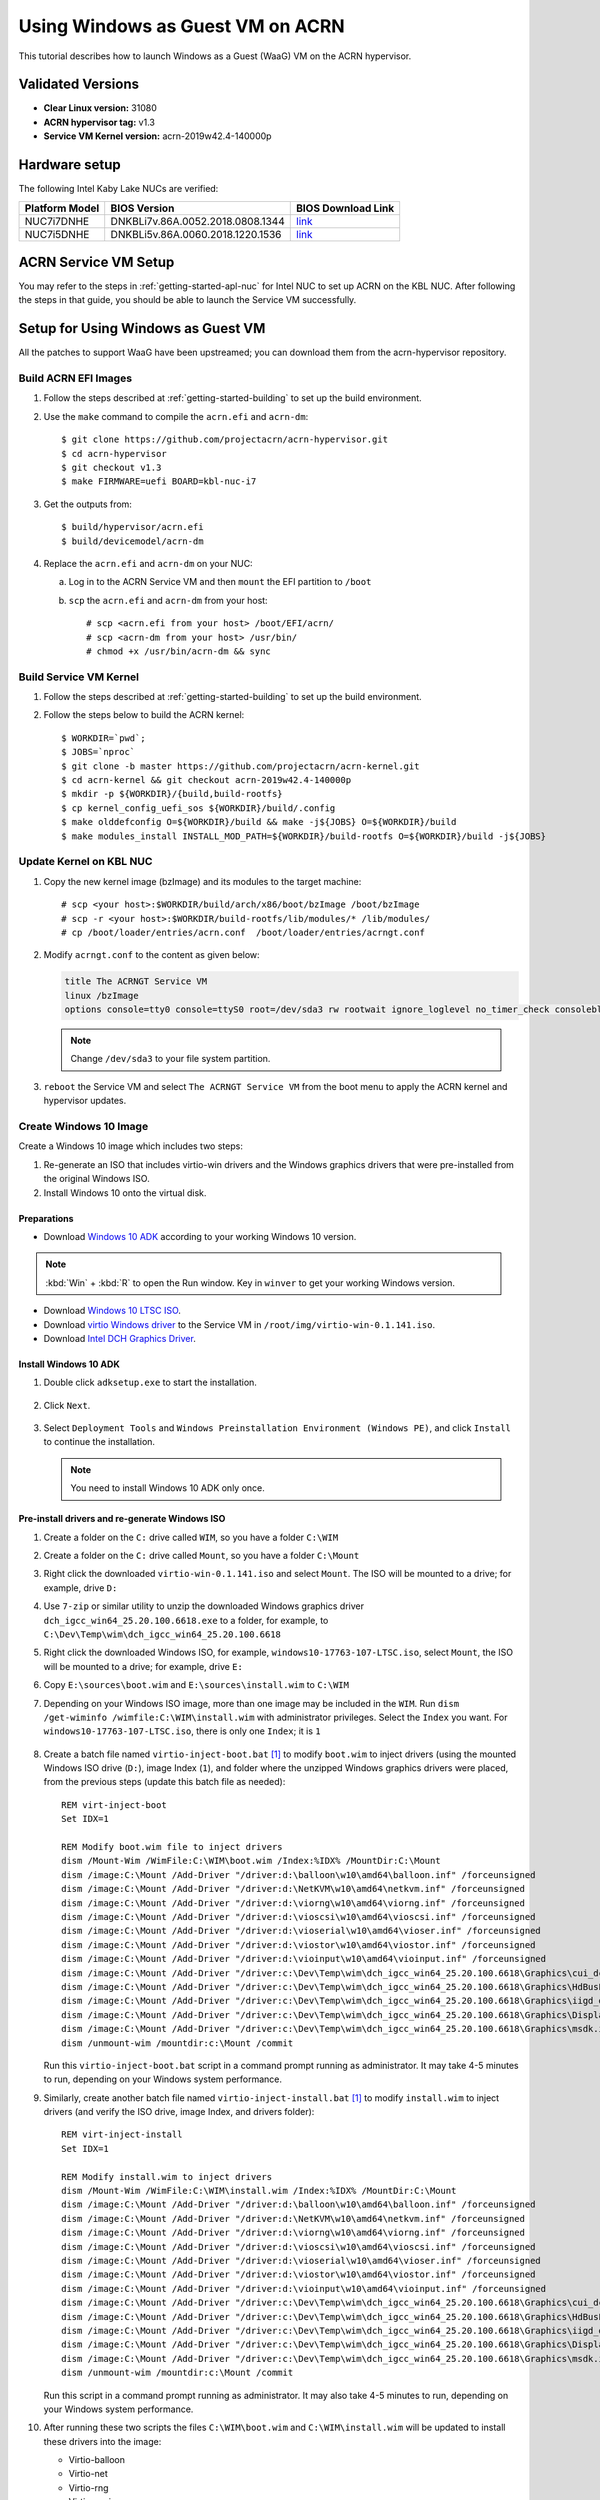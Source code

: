 .. _using_windows_as_uos:

Using Windows as Guest VM on ACRN
#################################
This tutorial describes how to launch Windows as a Guest (WaaG) VM on the ACRN hypervisor.

Validated Versions
******************

-  **Clear Linux version:** 31080
-  **ACRN hypervisor tag:** v1.3
-  **Service VM Kernel version:** acrn-2019w42.4-140000p

Hardware setup
**************
The following Intel Kaby Lake NUCs are verified:

.. csv-table::
   :header: "Platform Model", "BIOS Version", "BIOS Download Link"

   "NUC7i7DNHE", "DNKBLi7v.86A.0052.2018.0808.1344", "`link <https://downloadcenter.intel.com/download/28886?v=t>`__"
   "NUC7i5DNHE", "DNKBLi5v.86A.0060.2018.1220.1536", "`link <https://downloadcenter.intel.com/download/28885?v=t>`__"

ACRN Service VM Setup
*********************
You may refer to the steps in :ref:`getting-started-apl-nuc` for
Intel NUC to set up ACRN on the KBL NUC. After following the steps in that guide,
you should be able to launch the Service VM successfully.

Setup for Using Windows as Guest VM
***********************************
All the patches to support WaaG have been upstreamed; you can download them
from the acrn-hypervisor repository.

Build ACRN EFI Images
=====================
#. Follow the steps described at :ref:`getting-started-building` to set up the build environment.
#. Use the ``make`` command to compile the ``acrn.efi`` and ``acrn-dm``::

   $ git clone https://github.com/projectacrn/acrn-hypervisor.git
   $ cd acrn-hypervisor
   $ git checkout v1.3
   $ make FIRMWARE=uefi BOARD=kbl-nuc-i7

#. Get the outputs from::

   $ build/hypervisor/acrn.efi
   $ build/devicemodel/acrn-dm

#. Replace the ``acrn.efi`` and ``acrn-dm`` on your NUC:

   a. Log in to the ACRN Service VM and then ``mount`` the EFI partition to ``/boot``
   #. ``scp`` the ``acrn.efi`` and ``acrn-dm`` from your host::

      # scp <acrn.efi from your host> /boot/EFI/acrn/
      # scp <acrn-dm from your host> /usr/bin/
      # chmod +x /usr/bin/acrn-dm && sync

Build Service VM Kernel
=======================
#. Follow the steps described at :ref:`getting-started-building` to set up the build environment.
#. Follow the steps below to build the ACRN kernel::

   $ WORKDIR=`pwd`;
   $ JOBS=`nproc`
   $ git clone -b master https://github.com/projectacrn/acrn-kernel.git
   $ cd acrn-kernel && git checkout acrn-2019w42.4-140000p
   $ mkdir -p ${WORKDIR}/{build,build-rootfs}
   $ cp kernel_config_uefi_sos ${WORKDIR}/build/.config
   $ make olddefconfig O=${WORKDIR}/build && make -j${JOBS} O=${WORKDIR}/build
   $ make modules_install INSTALL_MOD_PATH=${WORKDIR}/build-rootfs O=${WORKDIR}/build -j${JOBS}

Update Kernel on KBL NUC
========================
#. Copy the new kernel image (bzImage) and its modules to the target machine::

   # scp <your host>:$WORKDIR/build/arch/x86/boot/bzImage /boot/bzImage
   # scp -r <your host>:$WORKDIR/build-rootfs/lib/modules/* /lib/modules/
   # cp /boot/loader/entries/acrn.conf  /boot/loader/entries/acrngt.conf

#. Modify ``acrngt.conf`` to the content as given below:

   .. code-block:: none

      title The ACRNGT Service VM
      linux /bzImage
      options console=tty0 console=ttyS0 root=/dev/sda3 rw rootwait ignore_loglevel no_timer_check consoleblank=0 i915.nuclear_pageflip=1 i915.avail_planes_per_pipe=0x010101 i915.domain_plane_owners=0x011100001111 i915.enable_gvt=1 i915.enable_conformance_check=0 i915.enable_guc=0 hvlog=2M@0x1FE00000 memmap=2M$0x1FE00000

   .. note:: Change ``/dev/sda3`` to your file system partition.

#. ``reboot`` the Service VM and select ``The ACRNGT Service VM`` from the boot menu to apply
   the ACRN kernel and hypervisor updates.

Create Windows 10 Image
=======================
Create a Windows 10 image which includes two steps:

#. Re-generate an ISO that includes virtio-win drivers and the Windows graphics drivers that were pre-installed
   from the original Windows ISO.

#. Install Windows 10 onto the virtual disk.

Preparations
------------
* Download `Windows 10 ADK <https://docs.microsoft.com/en-us/windows-hardware/get-started/adk-install>`_
  according to your working Windows 10 version.

.. note:: :kbd:`Win` + :kbd:`R` to open the Run window. Key in ``winver`` to get your working Windows version.

* Download `Windows 10 LTSC ISO
  <https://software-download.microsoft.com/download/sg/17763.107.101029-1455.rs5_release_svc_refresh_CLIENT_LTSC_EVAL_x64FRE_en-us.iso>`_.

* Download `virtio Windows driver
  <https://fedorapeople.org/groups/virt/virtio-win/direct-downloads/archive-virtio/virtio-win-0.1.141-1/virtio-win-0.1.141.iso>`_
  to the Service VM in ``/root/img/virtio-win-0.1.141.iso``.

* Download `Intel DCH Graphics Driver <https://downloadmirror.intel.com/28646/a08/dch_igcc_win64_25.20.100.6618.exe>`_.

Install Windows 10 ADK
----------------------
#. Double click ``adksetup.exe`` to start the installation.

   .. figure:: images/adk_install_1.png
      :align: center

#. Click ``Next``.

   .. figure:: images/adk_install_2.png
      :align: center

#. Select ``Deployment Tools`` and ``Windows Preinstallation Environment (Windows PE)``,
   and click ``Install`` to continue the installation.

   .. note:: You need to install Windows 10 ADK only once.

Pre-install drivers and re-generate Windows ISO
-----------------------------------------------
#. Create a folder on the ``C:`` drive called ``WIM``, so you have a folder ``C:\WIM``

#. Create a folder on the ``C:`` drive called ``Mount``, so you have a folder ``C:\Mount``

#. Right click the downloaded ``virtio-win-0.1.141.iso`` and select ``Mount``. The ISO will be mounted to a drive;
   for example, drive ``D:``

#. Use ``7-zip`` or similar utility to unzip the downloaded Windows graphics driver
   ``dch_igcc_win64_25.20.100.6618.exe`` to a folder,
   for example, to ``C:\Dev\Temp\wim\dch_igcc_win64_25.20.100.6618``

#. Right click the downloaded Windows ISO, for example, ``windows10-17763-107-LTSC.iso``, select ``Mount``,
   the ISO will be mounted to a drive; for example, drive ``E:``

#. Copy ``E:\sources\boot.wim`` and ``E:\sources\install.wim`` to ``C:\WIM``

#. Depending on your Windows ISO image, more than one image may be included in the ``WIM``.
   Run ``dism /get-wiminfo /wimfile:C:\WIM\install.wim`` with administrator privileges.
   Select the ``Index`` you want. For ``windows10-17763-107-LTSC.iso``,
   there is only one ``Index``; it is ``1``

   .. figure:: images/install_wim_index.png
      :align: center

#. Create a batch file named ``virtio-inject-boot.bat`` [1]_ to modify
   ``boot.wim`` to inject drivers (using the mounted Windows ISO drive
   (``D:``), image Index (``1``), and folder where the unzipped Windows
   graphics drivers were placed, from the previous steps (update this
   batch file as needed)::

      REM virt-inject-boot
      Set IDX=1

      REM Modify boot.wim file to inject drivers
      dism /Mount-Wim /WimFile:C:\WIM\boot.wim /Index:%IDX% /MountDir:C:\Mount
      dism /image:C:\Mount /Add-Driver "/driver:d:\balloon\w10\amd64\balloon.inf" /forceunsigned
      dism /image:C:\Mount /Add-Driver "/driver:d:\NetKVM\w10\amd64\netkvm.inf" /forceunsigned
      dism /image:C:\Mount /Add-Driver "/driver:d:\viorng\w10\amd64\viorng.inf" /forceunsigned
      dism /image:C:\Mount /Add-Driver "/driver:d:\vioscsi\w10\amd64\vioscsi.inf" /forceunsigned
      dism /image:C:\Mount /Add-Driver "/driver:d:\vioserial\w10\amd64\vioser.inf" /forceunsigned
      dism /image:C:\Mount /Add-Driver "/driver:d:\viostor\w10\amd64\viostor.inf" /forceunsigned
      dism /image:C:\Mount /Add-Driver "/driver:d:\vioinput\w10\amd64\vioinput.inf" /forceunsigned
      dism /image:C:\Mount /Add-Driver "/driver:c:\Dev\Temp\wim\dch_igcc_win64_25.20.100.6618\Graphics\cui_dch.inf"
      dism /image:C:\Mount /Add-Driver "/driver:c:\Dev\Temp\wim\dch_igcc_win64_25.20.100.6618\Graphics\HdBusExt.inf"
      dism /image:C:\Mount /Add-Driver "/driver:c:\Dev\Temp\wim\dch_igcc_win64_25.20.100.6618\Graphics\iigd_dch.inf"
      dism /image:C:\Mount /Add-Driver "/driver:c:\Dev\Temp\wim\dch_igcc_win64_25.20.100.6618\Graphics\DisplayAudio\11.1\IntcDAud.inf"
      dism /image:C:\Mount /Add-Driver "/driver:c:\Dev\Temp\wim\dch_igcc_win64_25.20.100.6618\Graphics\msdk.inf"
      dism /unmount-wim /mountdir:c:\Mount /commit

   Run this ``virtio-inject-boot.bat`` script in a command prompt
   running as administrator.  It may take 4-5 minutes to run, depending on
   your Windows system performance.

#. Similarly, create another batch file named
   ``virtio-inject-install.bat`` [1]_ to modify ``install.wim`` to inject
   drivers (and verify the ISO drive, image Index, and drivers folder)::

      REM virt-inject-install
      Set IDX=1

      REM Modify install.wim to inject drivers
      dism /Mount-Wim /WimFile:C:\WIM\install.wim /Index:%IDX% /MountDir:C:\Mount
      dism /image:C:\Mount /Add-Driver "/driver:d:\balloon\w10\amd64\balloon.inf" /forceunsigned
      dism /image:C:\Mount /Add-Driver "/driver:d:\NetKVM\w10\amd64\netkvm.inf" /forceunsigned
      dism /image:C:\Mount /Add-Driver "/driver:d:\viorng\w10\amd64\viorng.inf" /forceunsigned
      dism /image:C:\Mount /Add-Driver "/driver:d:\vioscsi\w10\amd64\vioscsi.inf" /forceunsigned
      dism /image:C:\Mount /Add-Driver "/driver:d:\vioserial\w10\amd64\vioser.inf" /forceunsigned
      dism /image:C:\Mount /Add-Driver "/driver:d:\viostor\w10\amd64\viostor.inf" /forceunsigned
      dism /image:C:\Mount /Add-Driver "/driver:d:\vioinput\w10\amd64\vioinput.inf" /forceunsigned
      dism /image:C:\Mount /Add-Driver "/driver:c:\Dev\Temp\wim\dch_igcc_win64_25.20.100.6618\Graphics\cui_dch.inf"
      dism /image:C:\Mount /Add-Driver "/driver:c:\Dev\Temp\wim\dch_igcc_win64_25.20.100.6618\Graphics\HdBusExt.inf"
      dism /image:C:\Mount /Add-Driver "/driver:c:\Dev\Temp\wim\dch_igcc_win64_25.20.100.6618\Graphics\iigd_dch.inf"
      dism /image:C:\Mount /Add-Driver "/driver:c:\Dev\Temp\wim\dch_igcc_win64_25.20.100.6618\Graphics\DisplayAudio\11.1\IntcDAud.inf"
      dism /image:C:\Mount /Add-Driver "/driver:c:\Dev\Temp\wim\dch_igcc_win64_25.20.100.6618\Graphics\msdk.inf"
      dism /unmount-wim /mountdir:c:\Mount /commit

   Run this script in a command prompt running as administrator.  It may also
   take 4-5 minutes to run, depending on your Windows system performance.

#. After running these two scripts the files ``C:\WIM\boot.wim`` and ``C:\WIM\install.wim``
   will be updated to install these drivers into the image:

   - Virtio-balloon
   - Virtio-net
   - Virtio-rng
   - Virtio-scsi
   - Virtio-serial
   - Virtio-block
   - Virtio-input
   - Windows graphics drivers

#. Use 7-zip to unzip the downloaded Windows ISO to a folder; for example, into
   ``C:\Dev\Temp\wim\windows10-17763-107-LTSC``

#. Delete ``C:\Dev\Temp\wim\windows10-17763-107-LTSC\sources\boot.wim`` and
   ``C:\Dev\Temp\wim\windows10-17763-107-LTSC\sources\install.wim``

#. Copy ``C:\WIM\boot.wim`` and ``C:\WIM\install.wim`` to ``C:\Dev\Temp\wim\windows10-17763-107-LTSC\sources``

#. Download and unzip `cdrtools-3.01.a23-bootcd.ru-mkisofs.7z
   <http://reboot.pro/index.php?app=core&module=attach&section=attach&attach_id=15214>`_ to a folder;
   for example, to ``C:\Dev\Temp\wim\cdrtools-3.01.a23-bootcd.ru-mkisofs``

#. Create a batch file named ``mkisofs_both_legacy_and_uefi.bat``
   containing (update folder names as needed to reflect where the
   referenced files are located on your system, and ``inputdir``,
   ``outputiso`` and ``mkisofs.exe`` path, downloaded by the previous
   step)::

      set inputdir=C:\Dev\Temp\wim\windows10-17763-107-LTSC
      set outputiso=C:\Dev\Temp\wim\mkisofs_iso\windows10-17763-107-LTSC-Virtio-Gfx.iso
      set label="WIN10_17763_107_LTSC_VIRTIO_GFX"
      set biosboot=boot/etfsboot.com
      set efiboot=efi/microsoft/boot/efisys.bin
      C:\Dev\Temp\wim\cdrtools-3.01.a23-bootcd.ru-mkisofs\mingw\mkisofs.exe \
        -iso-level 4 -l -R -UDF -D -volid %label% -b %biosboot% -no-emul-boot \
        -boot-load-size 8 -hide boot.catalog -eltorito-alt-boot \
        -eltorito-platform efi -no-emul-boot -b %efiboot%  -o %outputiso% \
        %inputdir%

   Run this ``mkisofs_both_legacy_and_uefi.bat`` script. The resulting
   ISO will be generated in ``outputiso`` location you specified.

Create Raw Disk
---------------
Run these commands on the Service VM::

   # swupd bundle-add kvm-host
   # mkdir /root/img
   # cd /root/img
   # qemu-img create -f raw win10-ltsc-virtio.img 30G

Install Windows 10
------------------
Currently, the ACRNGT OVMF GOP driver is not ready; thus, a special VGA
version is used to install Windows 10 on ACRN from scratch. The
``acrn.elf``, ``acrn-dm`` and ``OVMF`` binaries are included in the
`tarball
<https://raw.githubusercontent.com/projectacrn/acrn-hypervisor/master/doc/tutorials/install_by_vga_gsg.tar.gz>`_
together with the script used to install Windows 10.

#. Uncompress ``install_by_vga_gsg.tar.gz`` to the Service VM::

   # tar zxvf install_by_vga_gsg.tar.gz && cd install_by_vga_gsg

#. Edit the ``acrn-dm`` command line in ``install_vga.sh`` if your configuration is different.

   - Change ``-s 3,virtio-blk,./win10-ltsc-virtio.img`` to your path to the Windows 10 image.
   - Change ``-s 8,ahci,cd:./windows10-17763-107-LTSC-Virtio-Gfx.iso`` to the ISO you re-generated above.
   - Change ``-s 9,ahci,cd:./virtio-win-0.1.141.iso`` to your path to the virtio-win iso.

#. Run ``install_vga.sh`` and connect to the Windows guest using a vnc client.::

   # vncviewer <IP-OF-HOST-MACHINE>:5900

#. Input ``exit`` followed by :kbd:`ENTER`

   .. figure:: images/windows_install_1.png
      :align: center

#. Select ``Boot Manager``

   .. figure:: images/windows_install_2.png
      :align: center

#. Select ``UEFI ACRN-DM SATA DVD ROM ACRN--F9B7-5503-A05B``, which is using the PCI slot 7.
   This is what we configured in the script for the Windows ISO cdrom.

   .. figure:: images/windows_install_3.png
      :align: center

#. Select :kbd:`ENTER` followed by any key press to be prompted to the Windows installation screen.

   .. figure:: images/windows_install_4.png
      :align: center

   .. figure:: images/windows_install_5.png
      :align: center

   .. figure:: images/windows_install_6.png
      :align: center

   .. figure:: images/windows_install_6_1.png
      :align: center

   .. figure:: images/windows_install_6_2.png
      :align: center

   .. figure:: images/windows_install_7.png
      :align: center

   .. figure:: images/windows_install_8.png
      :align: center

#. Connect again after Windows guest reboots. Use ``vncviewer <IP-OF-HOST-MACHINE>:5900``.

   .. figure:: images/windows_install_9.png
      :align: center

#. Connect again after Windows guest reboots a second time. Use ``vncviewer <IP-OF-HOST-MACHINE>:5900``.

   .. figure:: images/windows_install_10.png
      :align: center

#. Perform a few configuration steps. The Windows desktop appears.

   .. figure:: images/windows_install_11.png
      :align: center

   .. figure:: images/windows_install_12.png
      :align: center

Boot Windows with GVT-g on ACRN
===============================
#. Modify the ``/usr/share/acrn/samples/nuc/launch_win.sh`` script to specify the Windows image generated above.

#. Run the ``launch_win.sh`` and you should see the WaaG desktop coming up over the HDMI monitor (instead of the VNC).

   .. note:: Use the following command to disable the GNOME Display Manager (GDM) if it is enabled::

      # sudo systemctl mask gdm.service

   .. note:: You must connect two monitors to the KBL NUC in order to launch Windows with
      the default configurations above.

   .. note:: The second monitor must include the Weston desktop. If you have set up Weston in the Service VM,
      follow the steps in :ref:`skl-nuc-gpu-passthrough` to set up Weston as
      the desktop environment in Service VM in order to experience Windows with the AcrnGT local display feature.


ACRN Windows verified feature list
**********************************
* Windows 10 Version:

  - Microsoft Windows 10 Enterprise, 10.0.17134 Build 17134
  - Microsoft Windows 10 Pro, 10.0.17763 Build 17763

* Windows graphics driver:

  - dch_win64_25.20.100.6444.exe


.. csv-table::
   :header: "Items", "Details", "Status"

    "IO Devices", "Virtio block as the boot device", "Working"
                , "AHCI as the boot device",         "Working"
                , "AHCI cdrom",                      "Working"
                , "Virtio network",                  "Working"
                , "Virtio input - mouse",            "Working"
                , "Virtio input - keyboard",         "Working"
                , "GOP & VNC remote display",        "Working"
    "GVT-g",      "GVT-g without local display",     "Working with 3D benchmark"
           ,      "GVT-g  with local display",       "Working with 3D benchmark"
    "Tools",      "WinDbg",                          "Working"
    "Test cases", "Install Windows 10 from scratch", "OK"
                , "Windows reboot",                  "OK"
                , "Windows shutdown",                "OK"
    "Built-in Apps", "Microsoft Edge",               "OK"
                   , "Maps",                         "OK"
                   , "Microsoft Store",              "OK"
                   , "3D Viewer",                    "OK"

Device configurations of acrn-dm command line
*********************************************
* *-s 3,ahci,hd:/root/img/win10.img*:
  This is the hard disk onto which to install Windows 10.
  Make sure that the slot ID 3 points to your win10 img path.

* *-s 4,virtio-net,tap0*:
  This is for the network virtualization.

* *-s 5,fbuf,tcp=0.0.0.0:5900,w=800,h=600*:
  This will open a port 5900 on Service VM which can be connected to via vncviewer.

* *-s 6,virtio-input,/dev/input/event4*:
  This is to passthrough the mouse/keyboard to Windows via virtio.
  Please change ``event4`` accordingly. You can use the following command to check
  the event node on your Service VM::

   <To get the input event of mouse>
   # cat /proc/bus/input/devices | grep mouse

* *-s 7,ahci,cd:/root/img/Windows.iso*:
  This is the IOS image used to install Windows 10. It appears as a cdrom device.
  Make sure that the slot ID 7 points to your win10 ISO path.

* *-s 8,ahci,cd:/root/img/virtio-win-0.1.141.iso*: This is another cdrom device
  to install the virtio Windows driver later. Make sure it points to your VirtIO ISO path.

* *--ovmf /usr/share/acrn/bios/OVMF.fd*:
  Make sure it points to your OVMF binary path

References
**********

.. [1]
   These virtio drivers injecting batch script are based on Derek Seaman's IT blog about
   `injecting VirtIO Drivers into Windows
   <https://www.derekseaman.com/2015/07/injecting-kvm-virtio-drivers-into-windows.html>`_.
